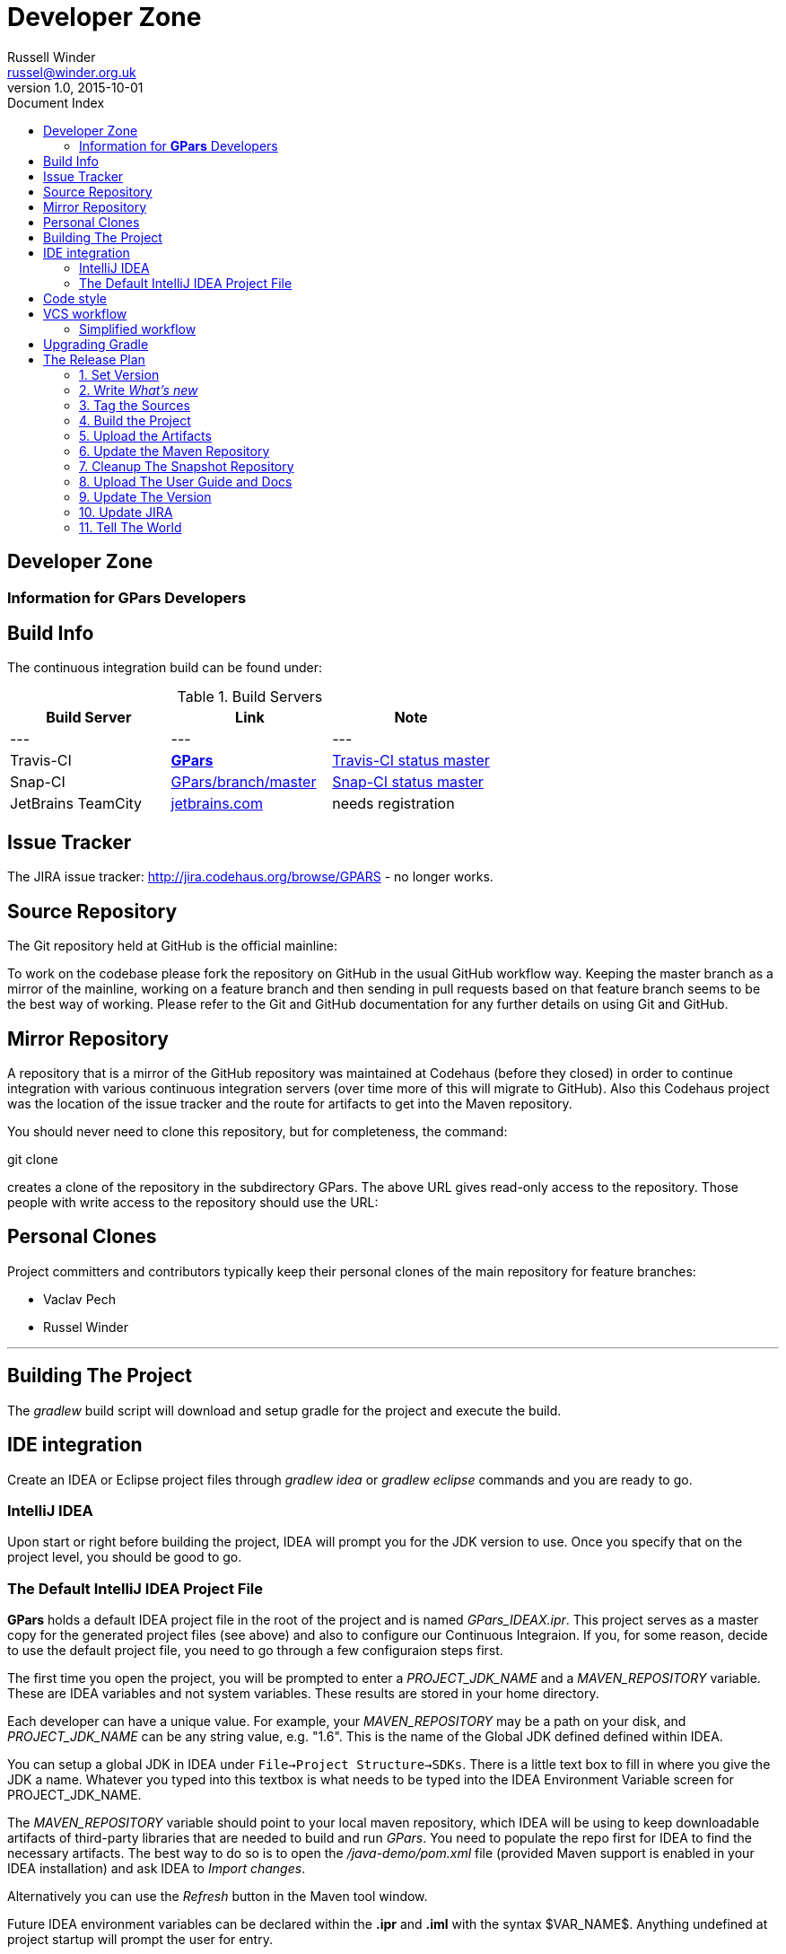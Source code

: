 = GPars - Groovy Parallel Systems
Russell Winder <russel@winder.org.uk>
v1.0, 2015-10-01
:linkattrs:
:linkcss:
:toc: left
:toc-title: Document Index
:icons: font
:source-highlighter: coderay
:docslink: http://www.gpars.org/guide/[GPars Docs]
:description: GPars is a multi-paradigm concurrency framework offering several mutually cooperating high-level concurrency abstractions.
:doctitle: Developer Zone

== Developer Zone

=== Information for *GPars* Developers

== Build Info

The continuous integration build can be found under:

.Build Servers
[cols="3*", options="header"]
|===
|Build Server | Link | Note |
---|---|---|
Travis-CI | https://travis-ci.org/GPars/GPars[*GPars*] | https://travis-ci.org/GPars/GPars.svg?branch=master[Travis-CI status master] |
Snap-CI | https://snap-ci.com/GPars/GPars/branch/master[GPars/branch/master] | https://snap-ci.com/GPars/GPars/branch/master/build_image[Snap-CI status master] |
JetBrains TeamCity | http://teamcity.jetbrains.com/project.html?projectId=GPars[jetbrains.com] | needs registration |
|===

== Issue Tracker

The JIRA issue tracker: http://jira.codehaus.org/browse/GPARS - no longer works.

== Source Repository

The Git repository held at GitHub is the official mainline:

To work on the codebase please fork the repository on GitHub in the usual GitHub workflow way. Keeping the master branch as a mirror of the mainline, working on a feature branch and then sending in pull requests based on that feature branch seems to be the best way of working. Please refer to the Git and GitHub documentation for any further details on using Git and GitHub.

== Mirror Repository

A repository that is a mirror of the GitHub repository was maintained at Codehaus (before they closed) in order to continue integration with various continuous integration servers (over time more of this will migrate to GitHub). Also this Codehaus project was the location of the issue tracker and the route for artifacts to get into the Maven repository.

You should never need to clone this repository, but for completeness, the command:

git clone

creates a clone of the repository in the subdirectory GPars. The above URL gives read-only access to the repository. Those people with write access to the repository should use the URL:

== Personal Clones

Project committers and contributors typically keep their personal clones of the main repository for feature branches:

 * Vaclav Pech
 * Russel Winder

''''

== Building The Project

The _gradlew_ build script will download and setup gradle for the project and execute the build.

== IDE integration

Create an IDEA or Eclipse project files through _gradlew idea_ or _gradlew eclipse_ commands and you are ready to go.

=== IntelliJ IDEA

Upon start or right before building the project, IDEA will prompt you for the JDK version to use. Once you specify that on the project level, you should be good to go.

=== The Default IntelliJ IDEA Project File

*GPars* holds a default IDEA project file in the root of the project and is named _GPars_IDEAX.ipr_. This project serves as a master copy for the
generated project files (see above) and also to configure our Continuous Integraion. If you, for some reason, decide to use the default project file, you need to go through a few configuraion steps first.

The first time you open the project, you will be prompted to enter a _PROJECT_JDK_NAME_ and a _MAVEN_REPOSITORY_ variable. These are IDEA variables and not system variables. These results are stored in your home directory.

Each developer can have a unique value. For example, your _MAVEN_REPOSITORY_ may be a path on your disk, and _PROJECT_JDK_NAME_ can be any string value, e.g. "1.6". This is the name of the Global JDK defined defined within IDEA.

You can setup a global JDK in IDEA under `File->Project Structure->SDKs`. There is a little text box to fill in where you give the JDK a name. Whatever you typed into this textbox is what needs to be typed into the IDEA Environment Variable screen for PROJECT_JDK_NAME.

The _MAVEN_REPOSITORY_ variable should point to your local maven repository, which IDEA will be using to keep downloadable artifacts of third-party
libraries that are needed to build and run _GPars_. You need to populate the repo first for IDEA to find the necessary artifacts. The best way to do so is to open the _/java-demo/pom.xml_ file (provided Maven support is enabled in your IDEA installation) and ask IDEA to _Import_ _changes_. 

Alternatively you can use the _Refresh_ button in the Maven tool window.

Future IDEA environment variables can be declared within the *.ipr* and *.iml* with the syntax $VAR_NAME$. Anything undefined at project startup will prompt the user for entry.

== Code style

If you plan to contribute code to the project, please check out our brief link:Code_Style.html[code style guide] to make sure your contribution fits seamlessly with the rest of the code base.

== VCS workflow

 . People clone the main GitHub repository
 . People create feature branches in their personal cloned repository
 . People publish their work to possibly cooperate with others on the feature and when ready for review announce the branch asking for people to review. (_git push [mirrorRepo] myFeature_)
 . People reviewing the feature branch fetch the changesets from the public mirror and review running tests (_[git remote add mirrorRepo mirrorRepoUrl;] git fetch [mirrorRepo] myFeature_)
 . If there are no worries about the proposed changes then people say so, where there are issues start a debate on the email list.
 . When changes have been reviewed and agreed, one of the committing authors agrees to merge the branch into their master and pushes to the GitHub main repository (and their public mirror repository of course) (_git checkout master; git pull; git merge --no-ff myFeature;git push_)

Notice the *--no-ff* flag when merging.

Note that this workflow is applicable to all people whether they are committing authors or not. It's just that non-committing authors have to
convince a committing author to do the commit. A consequence is that people should not be advised to submit patches on JIRA issues, but instead to specify where their feature branch is so it can be pulled. Obviously patches work as well but the whole point is for everyone to publish their feature branches so others can review them in a VCS context.

=== Simplified workflow

Trivial spelling error fixes, extra tests that don't necessitate a change of code but just extend the test coverage, and very simple (non-controversial) bug fixes (with their tests) are currently exempt from having a review process.

Discretion on the part of committing developers is required here. (_git pull; fix; commit; git push_) or (_git pull; git checkout -b myFix; fix; commit; git checkout master; git pull; git merge --no-ff myFix;git push_)

== Upgrading Gradle

 . Install Gradle from an up-to-date Gradle Trunk.
 . Edit the build.gradle file to change the number of the wrapper to the new one.
 . Run `gradle wrapper`
 . If the wrapper is a snapshot, the edit wrapper/gradle-wrapper.properties to add back in the missing snapshots from the repository URL
 . Check the result with `git diff`
 . Check the results with `gradlew clean test`
 . If on Linux, check that the Bamboo build should work with `env -i ./bambooBuild`
 . If everything is successful commit the result `git commit -m ' . . .' -a`
 . Push to the mainline `git push`
 . Push to the personal mirror `git push --mirror . . . `
 . Wait expectantly to see if Bamboo works or not . . .

== The Release Plan

=== 1. Set Version

In _build.gradle_ and in _doc.properties_ set the version property

Also update the *ReleaseNotes.txt* file.

=== 2. Write _What's new_

Update the "What's new" section of the user guide as well as the *ReleaseNotes.txt* file.

=== 3. Tag the Sources

After a *proper* release, create a tag in the VCS with sources that were used to make the release. Label the tab using the _release-x.x_ pattern.

=== 4. Build the Project

Issue a full rebuild either for a snapshot or a *proper* release

Make sure all demo programs work

=== 5. Upload the Artifacts

Run the Release build plan on Bamboo, which will make all the artifacts available for download.

=== 6. Update the Maven Repository

Make sure your repository credentials are in _$USER_HOME/.gradle/gradle.properties_ or specify your credentials directly in the _uploadArchives_ task in _build.gradle_ and add _uploadArchive_ task to the desired build task:

Confirm the artifacts have been successfully uploaded for *proper* releases. Within a couple of hours the new *proper* release should be propagated into the maven central repository at http://repo1.maven.org/maven2/org/codehaus/gpars/gpars/.

=== 7. Cleanup The Snapshot Repository

After a *proper* release, the older snapshot artifacts should be removed manually from the snapshot repository. Any webdav client, like e.g. AnyClient `http://www.anyclient.com/download.html` should be capable.

=== 8. Upload The User Guide and Docs

The generated `User Guide` at _/build/docs/manual_ should be uploaded to http://www.gpars.org/guide/[*GPars*] .

The javadoc and groovydoc folders should be copied to http://gpars.org/1.2.1/javadoc/[*GPars*] and http://gpars.org/1.2.1/groovydoc/[http://gpars.org/1.2.1/groovydoc/].

=== 9. Update The Version

After a *proper* release the version in the build file has to be changed to the next version.

=== 10. Update JIRA

*Proper* releases should be also closed in JIRA.

=== 11. Tell The World

People are impatiently waiting for the new *GPars* features so now is the time to tell them. New *proper* releases should be announced in the following mailing lists and sites:

* https://groups.google.com/forum/#!forum/gpars-users
* https://groups.google.com/forum/#!forum/gpars-developers
* Any other relevant channel

